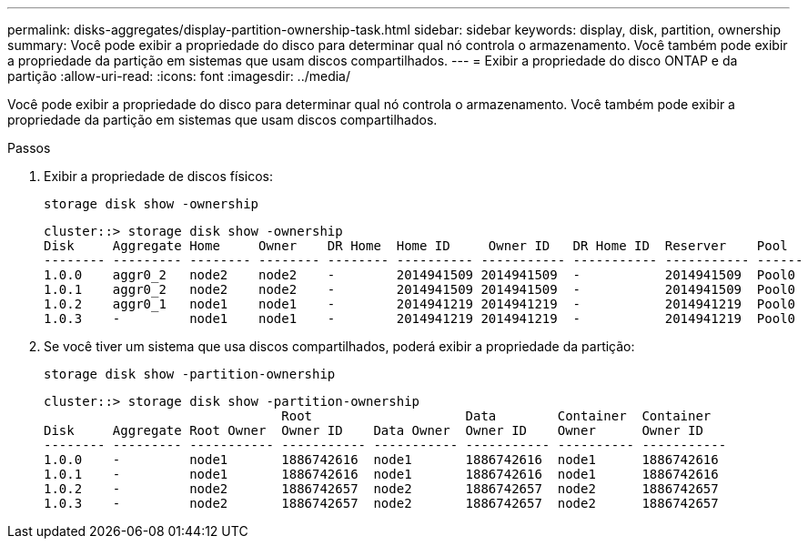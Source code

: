 ---
permalink: disks-aggregates/display-partition-ownership-task.html 
sidebar: sidebar 
keywords: display, disk, partition, ownership 
summary: Você pode exibir a propriedade do disco para determinar qual nó controla o armazenamento. Você também pode exibir a propriedade da partição em sistemas que usam discos compartilhados. 
---
= Exibir a propriedade do disco ONTAP e da partição
:allow-uri-read: 
:icons: font
:imagesdir: ../media/


[role="lead"]
Você pode exibir a propriedade do disco para determinar qual nó controla o armazenamento. Você também pode exibir a propriedade da partição em sistemas que usam discos compartilhados.

.Passos
. Exibir a propriedade de discos físicos:
+
`storage disk show -ownership`

+
....
cluster::> storage disk show -ownership
Disk     Aggregate Home     Owner    DR Home  Home ID     Owner ID   DR Home ID  Reserver    Pool
-------- --------- -------- -------- -------- ---------- ----------- ----------- ----------- ------
1.0.0    aggr0_2   node2    node2    -        2014941509 2014941509  -           2014941509  Pool0
1.0.1    aggr0_2   node2    node2    -        2014941509 2014941509  -           2014941509  Pool0
1.0.2    aggr0_1   node1    node1    -        2014941219 2014941219  -           2014941219  Pool0
1.0.3    -         node1    node1    -        2014941219 2014941219  -           2014941219  Pool0

....
. Se você tiver um sistema que usa discos compartilhados, poderá exibir a propriedade da partição:
+
`storage disk show -partition-ownership`

+
....
cluster::> storage disk show -partition-ownership
                               Root                    Data        Container  Container
Disk     Aggregate Root Owner  Owner ID    Data Owner  Owner ID    Owner      Owner ID
-------- --------- ----------- ----------- ----------- ----------- ---------- -----------
1.0.0    -         node1       1886742616  node1       1886742616  node1      1886742616
1.0.1    -         node1       1886742616  node1       1886742616  node1      1886742616
1.0.2    -         node2       1886742657  node2       1886742657  node2      1886742657
1.0.3    -         node2       1886742657  node2       1886742657  node2      1886742657

....

